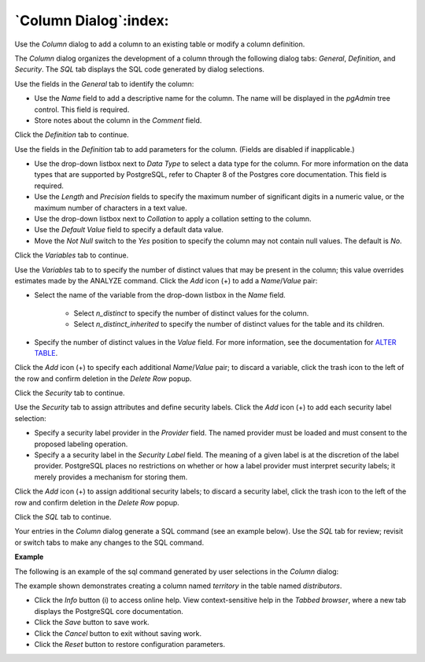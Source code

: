 .. _column_dialog:

**********************
`Column Dialog`:index:
**********************

Use the *Column* dialog to add a column to an existing table or modify a column definition.

The *Column* dialog organizes the development of a column through the following dialog tabs: *General*, *Definition*, and *Security*. The *SQL* tab displays the SQL code generated by dialog selections.

.. image:: images/column_general.png
    :alt: Column dialog general tab

Use the fields in the *General* tab to identify the column:

* Use the *Name* field to add a descriptive name for the column. The name will be displayed in the *pgAdmin* tree control. This field is required.
* Store notes about the column in the *Comment* field.

Click the *Definition* tab to continue.

.. image:: images/column_definition.png
    :alt: Column dialog definition tab

Use the fields in the *Definition* tab to add parameters for the column. (Fields are disabled if inapplicable.)

* Use the drop-down listbox next to *Data Type* to select a data type for the column. For more information on the data types that are supported by PostgreSQL, refer to Chapter 8 of the Postgres core documentation. This field is required.
* Use the *Length* and *Precision* fields to specify the maximum number of significant digits in a numeric value, or the maximum number of characters in a text value.
* Use the drop-down listbox next to *Collation* to apply a collation setting to the column.
* Use the *Default Value* field to specify a default data value.
* Move the *Not Null* switch to the *Yes* position to specify the column may not contain null values. The default is *No*.

Click the *Variables* tab to continue.

.. image:: images/column_variables.png
    :alt: Column dialog variables tab

Use the *Variables* tab to to specify the number of distinct values that may be present in the column; this value overrides estimates made by the ANALYZE command. Click the *Add* icon (+) to add a *Name*/*Value* pair:

* Select the name of the variable from the drop-down listbox in the *Name* field.

    * Select *n_distinct* to specify the number of distinct values for the column.
    * Select *n_distinct_inherited* to specify the number of distinct values for the table and its children.

* Specify the number of distinct values in the *Value* field. For more information, see the documentation for `ALTER TABLE  <http://www.postgresql.org/docs/9.6/static/sql_altertable.html>`_.

Click the *Add* icon (+) to specify each additional *Name*/*Value* pair; to discard a variable, click the trash icon to the left of the row and confirm deletion in the *Delete Row* popup.

Click the *Security* tab to continue.

.. image:: images/column_security.png
    :alt: Column dialog security tab

Use the *Security* tab to assign attributes and define security labels. Click the *Add* icon (+) to add each security label selection:

* Specify a security label provider in the *Provider* field. The named provider must be loaded and must consent to the proposed labeling operation.
* Specify a a security label in the *Security Label* field. The meaning of a given label is at the discretion of the label provider. PostgreSQL places no restrictions on whether or how a label provider must interpret security labels; it merely provides a mechanism for storing them.

Click the *Add* icon (+) to assign additional security labels; to discard a security label, click the trash icon to the left of the row and confirm deletion in the *Delete Row* popup.

Click the *SQL* tab to continue.

Your entries in the *Column* dialog generate a SQL command (see an example below). Use the *SQL* tab for review; revisit or switch tabs to make any changes to the SQL command.

**Example**

The following is an example of the sql command generated by user selections in the *Column* dialog:

.. image:: images/column_sql.png
    :alt: Column dialog sql tab

The example shown demonstrates creating a column named *territory* in the table named *distributors*.

* Click the *Info* button (i) to access online help. View context-sensitive help in the *Tabbed browser*, where a new tab displays the PostgreSQL core documentation.
* Click the *Save* button to save work.
* Click the *Cancel* button to exit without saving work.
* Click the *Reset* button to restore configuration parameters.